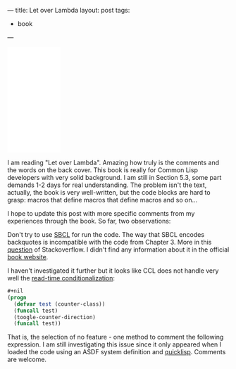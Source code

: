 ---
title: Let over Lambda
layout: post
tags:
 - book
---
#+PROPERTY: cache yes
#+PROPERTY: results output
#+OPTIONS: toc:nil
#+PROPERTY: exports code

#+BEGIN_HTML
<iframe style="width:120px;height:240px;" marginwidth="0" marginheight="0" scrolling="no" frameborder="0" src="//ws-na.amazon-adsystem.com/widgets/q?ServiceVersion=20070822&OneJS=1&Operation=GetAdHtml&MarketPlace=US&source=ac&ref=tf_til&ad_type=product_link&tracking_id=alexanradema-20&marketplace=amazon&region=US&placement=1435712757&asins=1435712757&linkId=2H7S2HFMK6B465XQ&show_border=false&link_opens_in_new_window=true">
</iframe>
#+END_HTML

I am reading "Let over Lambda". Amazing how truly is the comments and
the words on the back cover. This book is really for Common Lisp
developers with very solid background. I am still in Section 5.3, some
part demands 1-2 days for real understanding. The problem isn't the
text, actually, the book is very well-written, but the code blocks are
hard to grasp: macros that define macros that define macros and so
on...

I hope to update this post with more specific comments from my
experiences through the book. So far, two observations:

Don't try to use [[http://sbcl.org][SBCL]] for run the code. The way that SBCL encodes
backquotes is incompatible with the code from Chapter 3. More in this
[[http://stackoverflow.com/questions/33724300/macros-that-write-macros-compile-error][question]] of Stackoverflow.  I didn't find any information about it in
the official [[http://letoverlambda.com][book website]].

I haven't investigated it further but it looks like CCL does not
handle very well the [[http://clhs.lisp.se/Body/02_dhq.htm][read-time conditionalization]]:

#+BEGIN_SRC lisp
  #+nil
  (progn
    (defvar test (counter-class))
    (funcall test)
    (toogle-counter-direction)
    (funcall test))
#+END_SRC

That is, the selection of no feature - one method to comment the
following expression. I am still investigating this issue since it
only appeared when I loaded the code using an ASDF system definition
and [[http://quicklisp.org][quicklisp]]. Comments are welcome.

